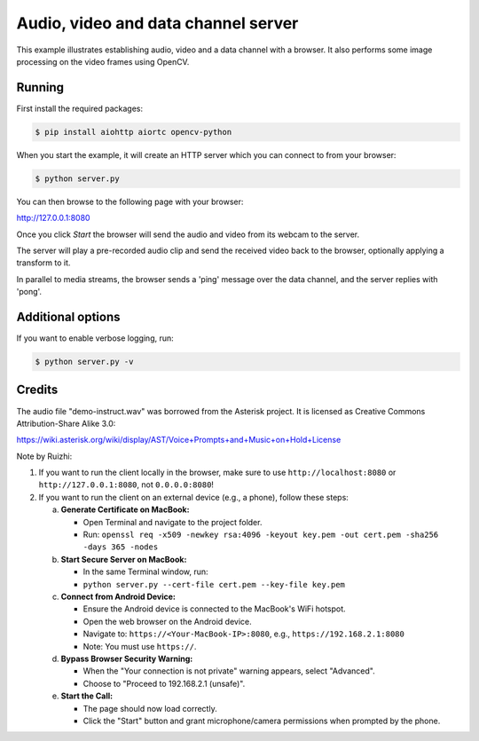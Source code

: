 Audio, video and data channel server
====================================

This example illustrates establishing audio, video and a data channel with a
browser. It also performs some image processing on the video frames using
OpenCV.

Running
-------

First install the required packages:

.. code-block:: console

    $ pip install aiohttp aiortc opencv-python

When you start the example, it will create an HTTP server which you
can connect to from your browser:

.. code-block:: console

    $ python server.py

You can then browse to the following page with your browser:

http://127.0.0.1:8080


Once you click `Start` the browser will send the audio and video from its
webcam to the server.

The server will play a pre-recorded audio clip and send the received video back
to the browser, optionally applying a transform to it.

In parallel to media streams, the browser sends a 'ping' message over the data
channel, and the server replies with 'pong'.

Additional options
------------------

If you want to enable verbose logging, run:

.. code-block:: console

    $ python server.py -v

Credits
-------

The audio file "demo-instruct.wav" was borrowed from the Asterisk
project. It is licensed as Creative Commons Attribution-Share Alike 3.0:

https://wiki.asterisk.org/wiki/display/AST/Voice+Prompts+and+Music+on+Hold+License


Note by Ruizhi:

1. If you want to run the client locally in the browser, make sure to use ``http://localhost:8080`` or ``http://127.0.0.1:8080``, not ``0.0.0.0:8080``!

2. If you want to run the client on an external device (e.g., a phone), follow these steps:

   a. **Generate Certificate on MacBook:**

      * Open Terminal and navigate to the project folder.
      * Run: ``openssl req -x509 -newkey rsa:4096 -keyout key.pem -out cert.pem -sha256 -days 365 -nodes``

   b. **Start Secure Server on MacBook:**

      * In the same Terminal window, run:
      * ``python server.py --cert-file cert.pem --key-file key.pem``

   c. **Connect from Android Device:**

      * Ensure the Android device is connected to the MacBook's WiFi hotspot.
      * Open the web browser on the Android device.
      * Navigate to: ``https://<Your-MacBook-IP>:8080``, e.g., ``https://192.168.2.1:8080``
      * Note: You must use ``https://``.

   d. **Bypass Browser Security Warning:**

      * When the "Your connection is not private" warning appears, select "Advanced".
      * Choose to "Proceed to 192.168.2.1 (unsafe)".

   e. **Start the Call:**

      * The page should now load correctly.
      * Click the "Start" button and grant microphone/camera permissions when prompted by the phone.